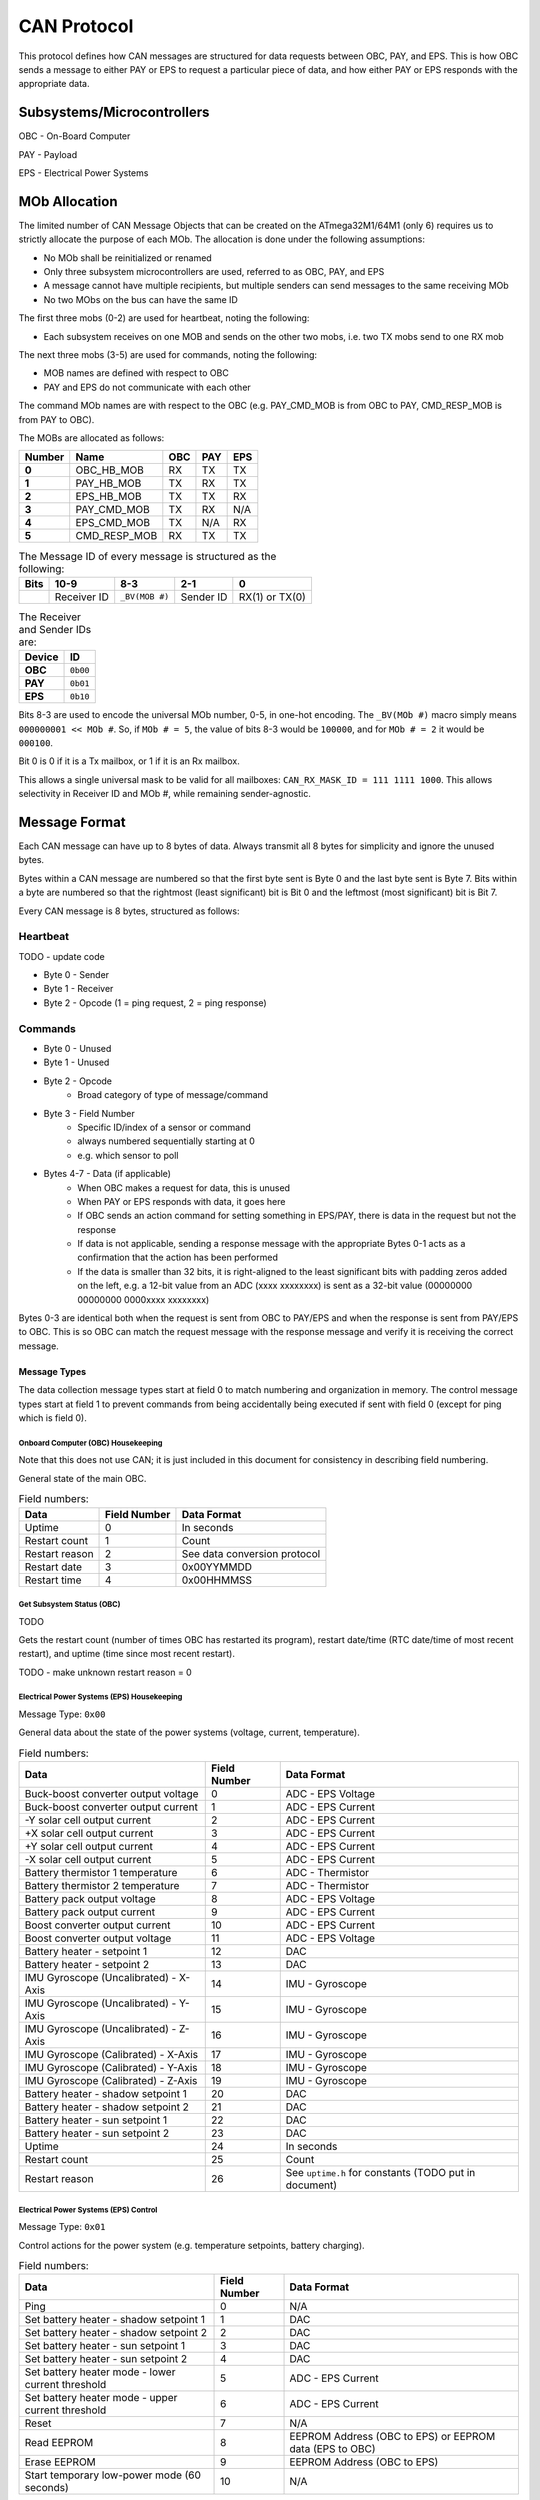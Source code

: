 CAN Protocol
============

This protocol defines how CAN messages are structured for data requests between
OBC, PAY, and EPS. This is how OBC sends a message to either PAY or EPS to
request a particular piece of data, and how either PAY or EPS responds with the
appropriate data.

Subsystems/Microcontrollers
---------------------------

OBC - On-Board Computer

PAY - Payload

EPS - Electrical Power Systems

MOb Allocation
--------------

The limited number of CAN Message Objects that can be created on the ATmega32M1/64M1 (only 6) requires us to strictly allocate the purpose of each MOb. The allocation is done under the following assumptions:

* No MOb shall be reinitialized or renamed
* Only three subsystem microcontrollers are used, referred to as OBC, PAY, and EPS
* A message cannot have multiple recipients, but multiple senders can send messages to the same receiving MOb
* No two MObs on the bus can have the same ID

The first three mobs (0-2) are used for heartbeat, noting the following:

* Each subsystem receives on one MOB and sends on the other two mobs, i.e. two TX mobs send to one RX mob

The next three mobs (3-5) are used for commands, noting the following:

* MOB names are defined with respect to OBC
* PAY and EPS do not communicate with each other

The command MOb names are with respect to the OBC (e.g. PAY_CMD_MOB is from OBC to PAY, CMD_RESP_MOB is from PAY to OBC).

The MOBs are allocated as follows:

.. list-table::
    :header-rows: 1
    :stub-columns: 1

    * - Number
      - Name
      - OBC
      - PAY
      - EPS
    * - 0
      - OBC_HB_MOB
      - RX
      - TX
      - TX
    * - 1
      - PAY_HB_MOB
      - TX
      - RX
      - TX
    * - 2
      - EPS_HB_MOB
      - TX
      - TX
      - RX
    * - 3
      - PAY_CMD_MOB
      - TX
      - RX
      - N/A
    * - 4
      - EPS_CMD_MOB
      - TX
      - N/A
      - RX
    * - 5
      - CMD_RESP_MOB
      - RX
      - TX
      - TX

.. list-table:: The Message ID of every message is structured as the following:
    :header-rows: 1
    :stub-columns: 1

    * - Bits
      - 10-9
      - 8-3
      - 2-1
      - 0
    * -
      - Receiver ID
      - ``_BV(MOB #)``
      - Sender ID
      - RX(1) or TX(0)

.. list-table:: The Receiver and Sender IDs are:
    :header-rows: 1
    :stub-columns: 1

    * - Device
      - ID
    * - OBC
      - ``0b00``
    * - PAY
      - ``0b01``
    * - EPS
      - ``0b10``

Bits 8-3 are used to encode the universal MOb number, 0-5, in one-hot encoding. The ``_BV(MOb #)`` macro simply means ``000000001 << MOb #``. So, if ``MOb # = 5``, the value of bits 8-3 would be ``100000``, and for ``MOb # = 2`` it would be ``000100``.

Bit 0 is 0 if it is a Tx mailbox, or 1 if it is an Rx mailbox.

This allows a single universal mask to be valid for all mailboxes:
``CAN_RX_MASK_ID = 111 1111 1000``.
This allows selectivity in Receiver ID and MOb #, while remaining sender-agnostic.


Message Format
--------------

Each CAN message can have up to 8 bytes of data. Always transmit
all 8 bytes for simplicity and ignore the unused bytes.

Bytes within a CAN message are numbered so that the first byte sent is Byte 0
and the last byte sent is Byte 7.
Bits within a byte are numbered so that the rightmost (least significant) bit is Bit 0
and the leftmost (most significant) bit is Bit 7.

Every CAN message is 8 bytes, structured as follows:

Heartbeat
_________

TODO - update code

* Byte 0 - Sender
* Byte 1 - Receiver
* Byte 2 - Opcode (1 = ping request, 2 = ping response)

Commands
________

* Byte 0 - Unused
* Byte 1 - Unused
* Byte 2 - Opcode
    * Broad category of type of message/command
* Byte 3 - Field Number
    * Specific ID/index of a sensor or command
    * always numbered sequentially starting at 0
    * e.g. which sensor to poll
* Bytes 4-7 - Data (if applicable)
    * When OBC makes a request for data, this is unused
    * When PAY or EPS responds with data, it goes here
    * If OBC sends an action command for setting something in EPS/PAY, there is data in the request but not the response
    * If data is not applicable, sending a response message with the appropriate Bytes 0-1 acts as a confirmation that the action has been performed
    * If the data is smaller than 32 bits, it is right-aligned to the least significant bits with padding zeros added on the left, e.g. a 12-bit value from an ADC (xxxx xxxxxxxx) is sent as a 32-bit value (00000000 00000000 0000xxxx xxxxxxxx)

Bytes 0-3 are identical both when the request is sent from OBC to PAY/EPS and when the response is sent from PAY/EPS to OBC. This is so OBC can match the request message with the response message and verify it is receiving the correct message.

Message Types
~~~~~~~~~~~~~

The data collection message types start at field 0 to match numbering and organization in memory. The control message types start at field 1 to prevent commands from being accidentally being executed if sent with field 0 (except for ping which is field 0).

Onboard Computer (OBC) Housekeeping
^^^^^^^^^^^^^^^^^^^^^^^^^^^^^^^^^^^

Note that this does not use CAN; it is just included in this document for consistency in describing field numbering.

General state of the main OBC.

.. list-table:: Field numbers:
    :header-rows: 1

    * - Data
      - Field Number
      - Data Format
    * - Uptime
      - 0
      - In seconds
    * - Restart count
      - 1
      - Count
    * - Restart reason
      - 2
      - See data conversion protocol
    * - Restart date
      - 3
      - 0x00YYMMDD
    * - Restart time
      - 4
      - 0x00HHMMSS

Get Subsystem Status (OBC)
^^^^^^^^^^^^^^^^^^^^^^^^^^

TODO

Gets the restart count (number of times OBC has restarted its program), restart date/time (RTC date/time of most recent restart), and uptime (time since most recent restart).

TODO - make unknown restart reason = 0

Electrical Power Systems (EPS) Housekeeping
^^^^^^^^^^^^^^^^^^^^^^^^^^^^^^^^^^^^^^^^^^^

Message Type: ``0x00``

General data about the state of the power systems (voltage, current, temperature).

.. list-table:: Field numbers:
    :header-rows: 1

    * - Data
      - Field Number
      - Data Format
    * - Buck-boost converter output voltage
      - 0
      - ADC - EPS Voltage
    * - Buck-boost converter output current
      - 1
      - ADC - EPS Current
    * - -Y solar cell output current
      - 2
      - ADC - EPS Current
    * - +X solar cell output current
      - 3
      - ADC - EPS Current
    * - +Y solar cell output current
      - 4
      - ADC - EPS Current
    * - -X solar cell output current
      - 5
      - ADC - EPS Current
    * - Battery thermistor 1 temperature
      - 6
      - ADC - Thermistor
    * - Battery thermistor 2 temperature
      - 7
      - ADC - Thermistor
    * - Battery pack output voltage
      - 8
      - ADC - EPS Voltage
    * - Battery pack output current
      - 9
      - ADC - EPS Current
    * - Boost converter output current
      - 10
      - ADC - EPS Current
    * - Boost converter output voltage
      - 11
      - ADC - EPS Voltage
    * - Battery heater - setpoint 1
      - 12
      - DAC
    * - Battery heater - setpoint 2
      - 13
      - DAC
    * - IMU Gyroscope (Uncalibrated) - X-Axis
      - 14
      - IMU - Gyroscope
    * - IMU Gyroscope (Uncalibrated) - Y-Axis
      - 15
      - IMU - Gyroscope
    * - IMU Gyroscope (Uncalibrated) - Z-Axis
      - 16
      - IMU - Gyroscope
    * - IMU Gyroscope (Calibrated) - X-Axis
      - 17
      - IMU - Gyroscope
    * - IMU Gyroscope (Calibrated) - Y-Axis
      - 18
      - IMU - Gyroscope
    * - IMU Gyroscope (Calibrated) - Z-Axis
      - 19
      - IMU - Gyroscope
    * - Battery heater - shadow setpoint 1
      - 20
      - DAC
    * - Battery heater - shadow setpoint 2
      - 21
      - DAC
    * - Battery heater - sun setpoint 1
      - 22
      - DAC
    * - Battery heater - sun setpoint 2
      - 23
      - DAC
    * - Uptime
      - 24
      - In seconds
    * - Restart count
      - 25
      - Count
    * - Restart reason
      - 26
      - See ``uptime.h`` for constants (TODO put in document)


Electrical Power Systems (EPS) Control
^^^^^^^^^^^^^^^^^^^^^^^^^^^^^^^^^^^^^^

Message Type: ``0x01``

Control actions for the power system (e.g. temperature setpoints, battery charging).

.. list-table:: Field numbers:
    :header-rows: 1

    * - Data
      - Field Number
      - Data Format
    * - Ping
      - 0
      - N/A
    * - Set battery heater - shadow setpoint 1
      - 1
      - DAC
    * - Set battery heater - shadow setpoint 2
      - 2
      - DAC
    * - Set battery heater - sun setpoint 1
      - 3
      - DAC
    * - Set battery heater - sun setpoint 2
      - 4
      - DAC
    * - Set battery heater mode - lower current threshold
      - 5
      - ADC - EPS Current
    * - Set battery heater mode - upper current threshold
      - 6
      - ADC - EPS Current
    * - Reset
      - 7
      - N/A
    * - Read EEPROM
      - 8
      - EEPROM Address (OBC to EPS) or EEPROM data (EPS to OBC)
    * - Erase EEPROM
      - 9
      - EEPROM Address (OBC to EPS)
    * - Start temporary low-power mode (60 seconds)
      - 10
      - N/A

TODO - set limits for setpoints

Ping - Respond to a CAN message from OBC

Set EPS Heater DAC Setpoints - The satellite changes the DAC setpoints that control the EPS heaters for the batteries.

Set EPS Heater Mode Current Threshold - Sets the threshold of total (summed) solar panel current for which to switch the mode of shadow/sun for heater setpoints.

Payload (PAY) Housekeeping
^^^^^^^^^^^^^^^^^^^^^^^^^^

Message Type: ``0x02``

General data about the state of the payload (temperature, pressure, humidity).

.. list-table:: Field numbers:
    :header-rows: 1

    * - Data
      - Field Number
      - Data Format
    * - Temperature sensor measurement
      - 0
      - Temperature
    * - Humidity sensor measurement
      - 1
      - Humidity
    * - Pressure sensor measurement
      - 2
      - Pressure
    * - MF chip thermistor temperatures
      - 3 to 12
      - ADC - Thermistor
    * - MF chip heater - setpoint 1
      - 13
      - DAC
    * - MF chip heater - setpoint 2
      - 14
      - DAC
    * - Left motor proximity sensor measurement
      - 15
      - ADC - Actuation Distance
    * - Right motor proximity sensor measurement
      - 16
      - ADC - Actuation Distance
    * - Uptime
      - 17
      - In seconds
    * - Restart count
      - 18
      - Count
    * - Restart reason
      - 19
      - See ``uptime.h`` for constants (TODO put in document)


Payload (PAY) Optical
^^^^^^^^^^^^^^^^^^^^^

Message Type: ``0x03``

Optical sensor data from the experiment (wells with cells).

TODO - get mapping of field numbers

.. list-table:: Field numbers:
    :header-rows: 1

    * - Data
      - Field Number
      - Data Format
    * - 32 wells
      - 0 to 31
      - Optical ADC


Payload (PAY) Control
^^^^^^^^^^^^^^^^^^^^^

Message Type: ``0x04``

Control of payload functions and the experiment (e.g. temperature setpoints, deployment with motors popping blister packs and the proximity sensors to the actuation plate).

.. list-table:: Field numbers:
    :header-rows: 1

    * - Data
      - Field Number
      - Data Format
    * - Ping
      - 0
      - N/A
    * - Set MF chip heater - setpoint 1
      - 1
      - DAC
    * - Set MF chip heater - setpoint 2
      - 2
      - DAC
    * - Move actuation plate up
      - 3
      - N/A
    * - Move actuation plate down
      - 4
      - N/A
    * - Reset
      - 5
      - N/A
    * - Read EEPROM
      - 6
      - EEPROM Address (OBC to PAY) or EEPROM data (PAY to OBC)
    * - Erase EEPROM
      - 7
      - EEPROM Address (OBC to PAY)
    * - Start temporary low-power mode (60 seconds)
      - 8
      - N/A

Ping - Respond to a CAN message from OBC

Set PAY Heater DAC Setpoints - The satellite changes the DAC setpoints that control the PAY heaters for the cells.

Payload (PAY) SPI Protocol
^^^^^^^^^^^^^^^^^^^^^^^^^^
Optical SPI - This microcontroller (PAY-Optical) functions as a SPI slave. The PAY microcontroller functions as the SPI master.

When PAY sends a request to PAY-Optical to request reading of a sensor, PAY will send a byte over SPI.

+-----+-----+-----------+-----+-----+-----+-----+
| Byte                                          |
+=====+=====+===========+=====+=====+=====+=====+
|  7  |  6  |     5     |  4  |  3  |  2  |  1  |
+-----+-----+-----------+-----+-----+-----+-----+
|  1  |  1  | OD/FLUOR  | bank      | channel   |
+-----+-----+-----------+-----+-----+-----+-----+

* OD (optical density) = 1
* FLUOR (Fluorescence)) = 0
* bank = 0,1,2,3
* channel = 0,1,2,3,4,5,6,7

This is followed by 3 transactions for the 3 bytes of data. There is a total of 4 SPI communications that happen in an exchange:

  1. SSM requests data from a specific channel on optical
  2. Optical transfers back the first byte of data
  3. Optical transfers back the second byte of data
  4. Optical transfers back the third byte of data

The interrupt on optical gets triggered on each of these.
Optical sets the DATA_RDY (data ready) pin high between transfers 1 and 2 to tell SSM it has the data ready
(synchronization between optical and ssm).